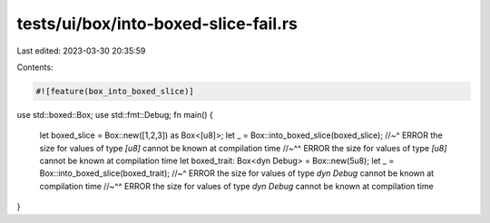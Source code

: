tests/ui/box/into-boxed-slice-fail.rs
=====================================

Last edited: 2023-03-30 20:35:59

Contents:

.. code-block:: rs

    #![feature(box_into_boxed_slice)]

use std::boxed::Box;
use std::fmt::Debug;
fn main() {
    let boxed_slice = Box::new([1,2,3]) as Box<[u8]>;
    let _ = Box::into_boxed_slice(boxed_slice);
    //~^ ERROR the size for values of type `[u8]` cannot be known at compilation time
    //~^^ ERROR the size for values of type `[u8]` cannot be known at compilation time
    let boxed_trait: Box<dyn Debug> = Box::new(5u8);
    let _ = Box::into_boxed_slice(boxed_trait);
    //~^ ERROR the size for values of type `dyn Debug` cannot be known at compilation time
    //~^^ ERROR the size for values of type `dyn Debug` cannot be known at compilation time
}


